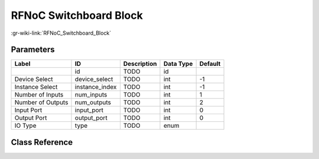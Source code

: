 -----------------------
RFNoC Switchboard Block
-----------------------

:gr-wiki-link:`RFNoC_Switchboard_Block`

Parameters
**********

+-------------------------+-------------------------+-------------------------+-------------------------+-------------------------+
|Label                    |ID                       |Description              |Data Type                |Default                  |
+=========================+=========================+=========================+=========================+=========================+
|                         |id                       |TODO                     |id                       |                         |
+-------------------------+-------------------------+-------------------------+-------------------------+-------------------------+
|Device Select            |device_select            |TODO                     |int                      |-1                       |
+-------------------------+-------------------------+-------------------------+-------------------------+-------------------------+
|Instance Select          |instance_index           |TODO                     |int                      |-1                       |
+-------------------------+-------------------------+-------------------------+-------------------------+-------------------------+
|Number of Inputs         |num_inputs               |TODO                     |int                      |1                        |
+-------------------------+-------------------------+-------------------------+-------------------------+-------------------------+
|Number of Outputs        |num_outputs              |TODO                     |int                      |2                        |
+-------------------------+-------------------------+-------------------------+-------------------------+-------------------------+
|Input Port               |input_port               |TODO                     |int                      |0                        |
+-------------------------+-------------------------+-------------------------+-------------------------+-------------------------+
|Output Port              |output_port              |TODO                     |int                      |0                        |
+-------------------------+-------------------------+-------------------------+-------------------------+-------------------------+
|IO Type                  |type                     |TODO                     |enum                     |                         |
+-------------------------+-------------------------+-------------------------+-------------------------+-------------------------+

Class Reference
*******************

.. tabs::

   .. group-tab:: Python
      TODO

   .. group-tab:: C++

      .. doxygengroup:: block_uhd_rfnoc_switchboard
         :content-only:
         :undoc-members:
         :private-members:
         :members:

